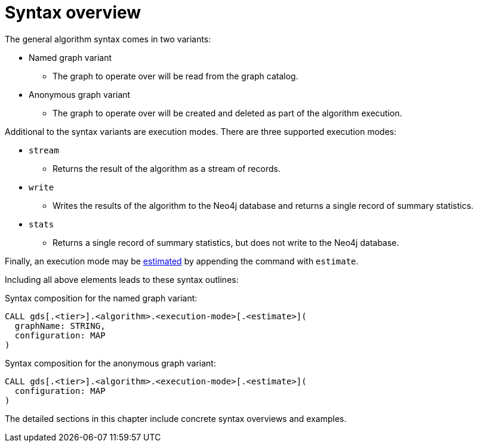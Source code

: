 [[algorithms-syntax]]
= Syntax overview

The general algorithm syntax comes in two variants:

* Named graph variant
** The graph to operate over will be read from the graph catalog.
* Anonymous graph variant
** The graph to operate over will be created and deleted as part of the algorithm execution.

Additional to the syntax variants are execution modes.
There are three supported execution modes:

* `stream`
** Returns the result of the algorithm as a stream of records.
* `write`
** Writes the results of the algorithm to the Neo4j database and returns a single record of summary statistics.
* `stats`
** Returns a single record of summary statistics, but does not write to the Neo4j database.

Finally, an execution mode may be <<memory-requirements, estimated>> by appending the command with `estimate`.

Including all above elements leads to these syntax outlines:

.Syntax composition for the named graph variant:
[source]
----
CALL gds[.<tier>].<algorithm>.<execution-mode>[.<estimate>](
  graphName: STRING,
  configuration: MAP
)
----

.Syntax composition for the anonymous graph variant:
[source]
----
CALL gds[.<tier>].<algorithm>.<execution-mode>[.<estimate>](
  configuration: MAP
)
----

The detailed sections in this chapter include concrete syntax overviews and examples.
